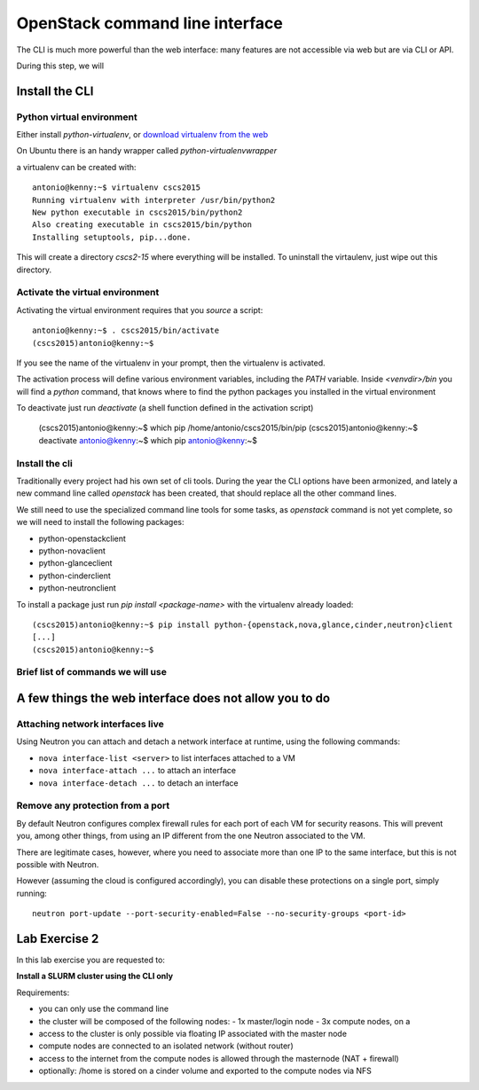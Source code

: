 --------------------------------
OpenStack command line interface
--------------------------------

The CLI is much more powerful than the web interface: many features
are not accessible via web but are via CLI or API.

During this step, we will

Install the CLI
+++++++++++++++

Python virtual environment
--------------------------

Either install `python-virtualenv`, or `download virtualenv from the
web <https://virtualenv.readthedocs.org/en/latest/installation.html>`_

On Ubuntu there is an handy wrapper called `python-virtualenvwrapper`

a virtualenv can be created with::

    antonio@kenny:~$ virtualenv cscs2015
    Running virtualenv with interpreter /usr/bin/python2
    New python executable in cscs2015/bin/python2
    Also creating executable in cscs2015/bin/python
    Installing setuptools, pip...done.

This will create a directory `cscs2-15` where everything will be
installed. To uninstall the virtaulenv, just wipe out this directory.

Activate the virtual environment
--------------------------------

Activating the virtual environment requires that you *source* a
script::

    antonio@kenny:~$ . cscs2015/bin/activate
    (cscs2015)antonio@kenny:~$ 

If you see the name of the virtualenv in your prompt, then the
virtualenv is activated.

The activation process will define various environment variables,
including the `PATH` variable. Inside `<venvdir>/bin` you will find a
`python` command, that knows where to find the python packages you
installed in the virtual environment

To deactivate just run `deactivate` (a shell function defined in the
activation script)

    (cscs2015)antonio@kenny:~$ which pip
    /home/antonio/cscs2015/bin/pip
    (cscs2015)antonio@kenny:~$ deactivate 
    antonio@kenny:~$ which pip
    antonio@kenny:~$ 


Install the cli
---------------

Traditionally every project had his own set of cli tools. During the
year the CLI options have been armonized, and lately a new command
line called `openstack` has been created, that should replace all the
other command lines.

We still need to use the specialized command line tools for some
tasks, as `openstack` command is not yet complete, so we will need to
install the following packages:

* python-openstackclient
* python-novaclient
* python-glanceclient
* python-cinderclient
* python-neutronclient

To install a package just run `pip install <package-name>` with the
virtualenv already loaded::

    (cscs2015)antonio@kenny:~$ pip install python-{openstack,nova,glance,cinder,neutron}client
    [...]
    (cscs2015)antonio@kenny:~$

.. _lab-exercise-2:

Brief list of commands we will use
----------------------------------


A few things the web interface does not allow you to do
+++++++++++++++++++++++++++++++++++++++++++++++++++++++


Attaching network interfaces live
---------------------------------

Using Neutron you can attach and detach a network interface at
runtime, using the following commands:

* ``nova interface-list <server>`` to list interfaces attached to a VM
* ``nova interface-attach ...`` to attach an interface
* ``nova interface-detach ...`` to detach an interface

Remove any protection from a port
---------------------------------

By default Neutron configures complex firewall rules for each port of
each VM for security reasons. This will prevent you, among other
things, from using an IP different from the one Neutron associated to
the VM.

There are legitimate cases, however, where you need to associate more
than one IP to the same interface, but this is not possible with
Neutron.

However (assuming the cloud is configured accordingly), you can
disable these protections on a single port, simply running::

    neutron port-update --port-security-enabled=False --no-security-groups <port-id>



Lab Exercise 2
++++++++++++++

In this lab exercise you are requested to:

**Install a SLURM cluster using the CLI only**

Requirements:

* you can only use the command line
* the cluster will be composed of the following nodes:
  - 1x master/login node
  - 3x compute nodes, on a
* access to the cluster is only possible via floating IP associated
  with the master node
* compute nodes are connected to an isolated network (without router)
* access to the internet from the compute nodes is allowed through the
  masternode (NAT + firewall)
* optionally: /home is stored on a cinder volume and exported to the
  compute nodes via NFS
